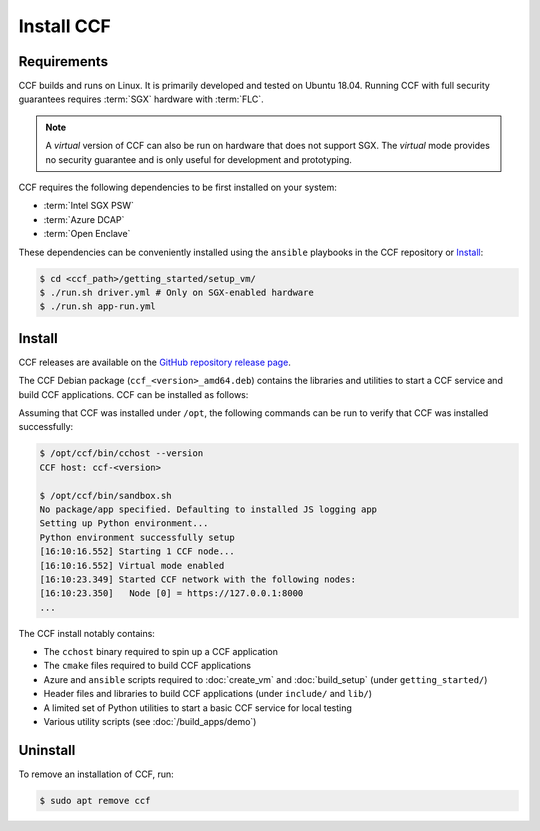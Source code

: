 Install CCF
===========

Requirements
------------

CCF builds and runs on Linux. It is primarily developed and tested on Ubuntu 18.04.
Running CCF with full security guarantees requires :term:`SGX` hardware with :term:`FLC`.

.. note::

    A `virtual` version of CCF can also be run on hardware that does not support SGX. The `virtual` mode provides no security guarantee and is only useful for development and prototyping.

CCF requires the following dependencies to be first installed on your system:

- :term:`Intel SGX PSW`
- :term:`Azure DCAP`
- :term:`Open Enclave`

These dependencies can be conveniently installed using the ``ansible`` playbooks in the CCF repository or `Install`_:

.. code-block:: bash

    $ cd <ccf_path>/getting_started/setup_vm/
    $ ./run.sh driver.yml # Only on SGX-enabled hardware
    $ ./run.sh app-run.yml

Install
-------

CCF releases are available on the `GitHub repository release page <https://github.com/microsoft/CCF/releases/latest>`_.

The CCF Debian package (``ccf_<version>_amd64.deb``) contains the libraries and utilities to start a CCF service and build CCF applications. CCF can be installed as follows:

.. code-block:: bash
    # Set CCF_VERSION to most recent release
    $ export CCF_VERSION=$(curl -ILs -o /dev/null -w %{url_effective} https://github.com/microsoft/CCF/releases/latest | sed 's/^.*ccf-//')
    # Alternatively, set this manually, e.g.
    # export CCF_VERSION=1.0.0
    $ wget https://github.com/microsoft/CCF/releases/download/ccf-${CCF_VERSION}/ccf_${CCF_VERSION}_amd64.deb
    $ sudo apt install ./ccf_${CCF_VERSION}_amd64.deb

Assuming that CCF was installed under ``/opt``, the following commands can be run to verify that CCF was installed successfully:

.. code-block:: bash

    $ /opt/ccf/bin/cchost --version
    CCF host: ccf-<version>

    $ /opt/ccf/bin/sandbox.sh
    No package/app specified. Defaulting to installed JS logging app
    Setting up Python environment...
    Python environment successfully setup
    [16:10:16.552] Starting 1 CCF node...
    [16:10:16.552] Virtual mode enabled
    [16:10:23.349] Started CCF network with the following nodes:
    [16:10:23.350]   Node [0] = https://127.0.0.1:8000
    ...

The CCF install notably contains:

- The ``cchost`` binary required to spin up a CCF application
- The ``cmake`` files required to build CCF applications
- Azure and ``ansible`` scripts required to :doc:`create_vm` and :doc:`build_setup` (under ``getting_started/``)
- Header files and libraries to build CCF applications (under ``include/`` and ``lib/``)
- A limited set of Python utilities to start a basic CCF service for local testing
- Various utility scripts (see :doc:`/build_apps/demo`)

Uninstall
---------

To remove an installation of CCF, run:

.. code-block:: bash

    $ sudo apt remove ccf